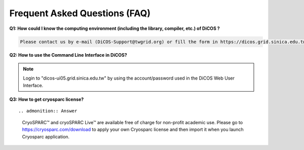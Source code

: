 ********************************
Frequent Asked Questions (FAQ)
********************************

**Q1: How could I know the computing environment (including the library, compiler, etc.) of DiCOS ?**

.. code-block:: text

   Please contact us by e-mail (DiCOS-Support@twgrid.org) or fill the form in https://dicos.grid.sinica.edu.tw/contact for any required system software.

**Q2: How to use the Command Line Interface in DiCOS?**

.. note::

   Login to "dicos-ui05.grid.sinica.edu.tw" by using the account/password used 
   in the DiCOS Web User Interface.

**Q3: How to get cryosparc license?**

::

.. admonition:: Answer

   CryoSPARC™ and cryoSPARC Live™ are available free of charge for non-profit 
   academic use. Please go to https://cryosparc.com/download to apply your own 
   Cryosparc license and then import it when you launch Cryosparc application.

